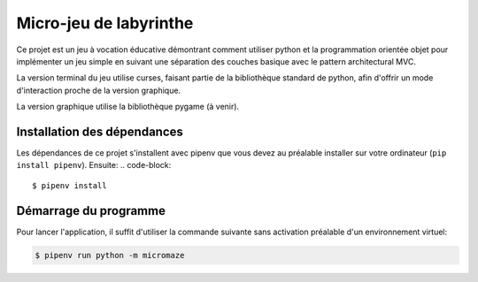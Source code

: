 Micro-jeu de labyrinthe
=======================

Ce projet est un jeu à vocation éducative démontrant comment utiliser python
et la programmation orientée objet pour implémenter un jeu simple en suivant
une séparation des couches basique avec le pattern architectural MVC.

La version terminal du jeu utilise curses, faisant partie de la bibliothèque 
standard de python, afin d'offrir un mode d'interaction proche de la version 
graphique.

La version graphique utilise la bibliothèque pygame (à venir).

Installation des dépendances
----------------------------

Les dépendances de ce projet s'installent avec pipenv que vous devez au 
préalable installer sur votre ordinateur (``pip install pipenv``). Ensuite: 
.. code-block::

    $ pipenv install

Démarrage du programme
----------------------

Pour lancer l'application, il suffit d'utiliser la commande suivante sans
activation préalable d'un environnement virtuel:

.. code-block::

    $ pipenv run python -m micromaze
